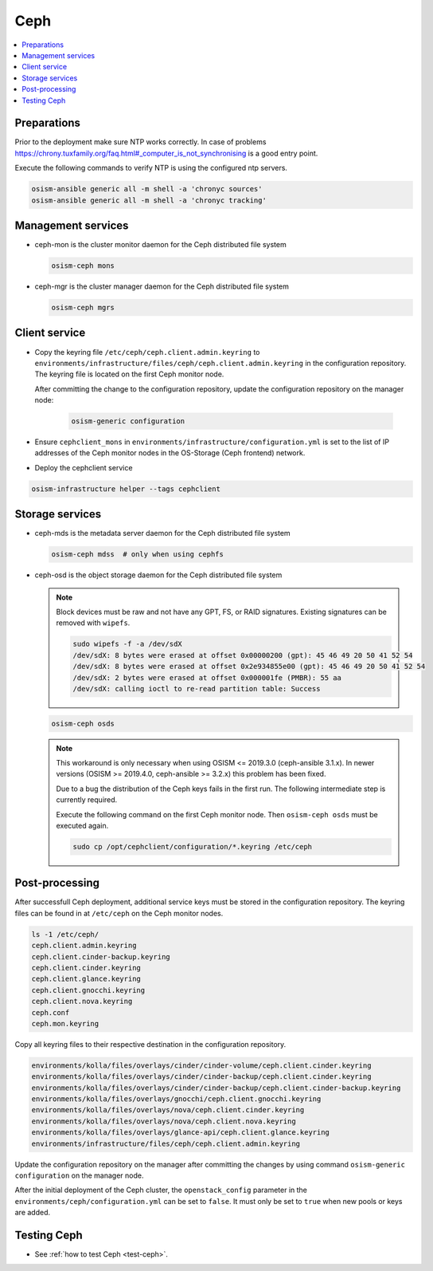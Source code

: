 ====
Ceph
====

.. contents::
   :local:

Preparations
============

Prior to the deployment make sure NTP works correctly. In case of problems
https://chrony.tuxfamily.org/faq.html#_computer_is_not_synchronising
is a good entry point.

Execute the following commands to verify NTP is using the configured
ntp servers.

.. code-block:: console

   osism-ansible generic all -m shell -a 'chronyc sources'
   osism-ansible generic all -m shell -a 'chronyc tracking'

Management services
===================

* ceph-mon is the cluster monitor daemon for the Ceph distributed file system

  .. code-block:: console

     osism-ceph mons

* ceph-mgr is the cluster manager daemon for the Ceph distributed file system

  .. code-block:: console

     osism-ceph mgrs

Client service
==============

* Copy the keyring file ``/etc/ceph/ceph.client.admin.keyring`` to
  ``environments/infrastructure/files/ceph/ceph.client.admin.keyring`` in the
  configuration repository. The keyring file is located on the first Ceph
  monitor node.

  After committing the change to the configuration repository, update the
  configuration repository on the manager node:

    .. code-block:: console

       osism-generic configuration

* Ensure ``cephclient_mons`` in
  ``environments/infrastructure/configuration.yml`` is set to the list of IP
  addresses of the Ceph monitor nodes in the OS-Storage (Ceph frontend) network.

* Deploy the cephclient service

.. code-block:: console

   osism-infrastructure helper --tags cephclient

Storage services
================

* ceph-mds is the metadata server daemon for the Ceph distributed file system

  .. code-block:: console

     osism-ceph mdss  # only when using cephfs

* ceph-osd is the object storage daemon for the Ceph distributed file system

  .. note::

     Block devices must be raw and not have any GPT, FS, or RAID signatures. Existing signatures can
     be removed with ``wipefs``.

     .. code-block:: console

        sudo wipefs -f -a /dev/sdX
        /dev/sdX: 8 bytes were erased at offset 0x00000200 (gpt): 45 46 49 20 50 41 52 54
        /dev/sdX: 8 bytes were erased at offset 0x2e934855e00 (gpt): 45 46 49 20 50 41 52 54
        /dev/sdX: 2 bytes were erased at offset 0x000001fe (PMBR): 55 aa
        /dev/sdX: calling ioctl to re-read partition table: Success

  .. code-block:: console

     osism-ceph osds

  .. note::

     This workaround is only necessary when using OSISM <= 2019.3.0 (ceph-ansible 3.1.x). In newer
     versions (OSISM >= 2019.4.0, ceph-ansible >= 3.2.x) this problem has been fixed.

     Due to a bug the distribution of the Ceph keys fails in the first run. The following intermediate
     step is currently required.

     Execute the following command on the first Ceph monitor node. Then ``osism-ceph osds`` must be
     executed again.

     .. code-block:: console

        sudo cp /opt/cephclient/configuration/*.keyring /etc/ceph

Post-processing
===============

After successfull Ceph deployment, additional service keys must be stored in
the configuration repository. The keyring files can be found in at ``/etc/ceph``
on the Ceph monitor nodes.

.. code-block:: console

   ls -1 /etc/ceph/
   ceph.client.admin.keyring
   ceph.client.cinder-backup.keyring
   ceph.client.cinder.keyring
   ceph.client.glance.keyring
   ceph.client.gnocchi.keyring
   ceph.client.nova.keyring
   ceph.conf
   ceph.mon.keyring

Copy all keyring files to their respective destination in the configuration
repository.

.. code-block:: console

   environments/kolla/files/overlays/cinder/cinder-volume/ceph.client.cinder.keyring
   environments/kolla/files/overlays/cinder/cinder-backup/ceph.client.cinder.keyring
   environments/kolla/files/overlays/cinder/cinder-backup/ceph.client.cinder-backup.keyring
   environments/kolla/files/overlays/gnocchi/ceph.client.gnocchi.keyring
   environments/kolla/files/overlays/nova/ceph.client.cinder.keyring
   environments/kolla/files/overlays/nova/ceph.client.nova.keyring
   environments/kolla/files/overlays/glance-api/ceph.client.glance.keyring
   environments/infrastructure/files/ceph/ceph.client.admin.keyring

Update the configuration repository on the manager after committing the changes
by using command ``osism-generic configuration`` on the manager node.

After the initial deployment of the Ceph cluster, the ``openstack_config``
parameter in the ``environments/ceph/configuration.yml`` can be set to
``false``. It must only be set to ``true`` when new pools or keys are added.

Testing Ceph
============

* See :ref:`how to test Ceph <test-ceph>`.
